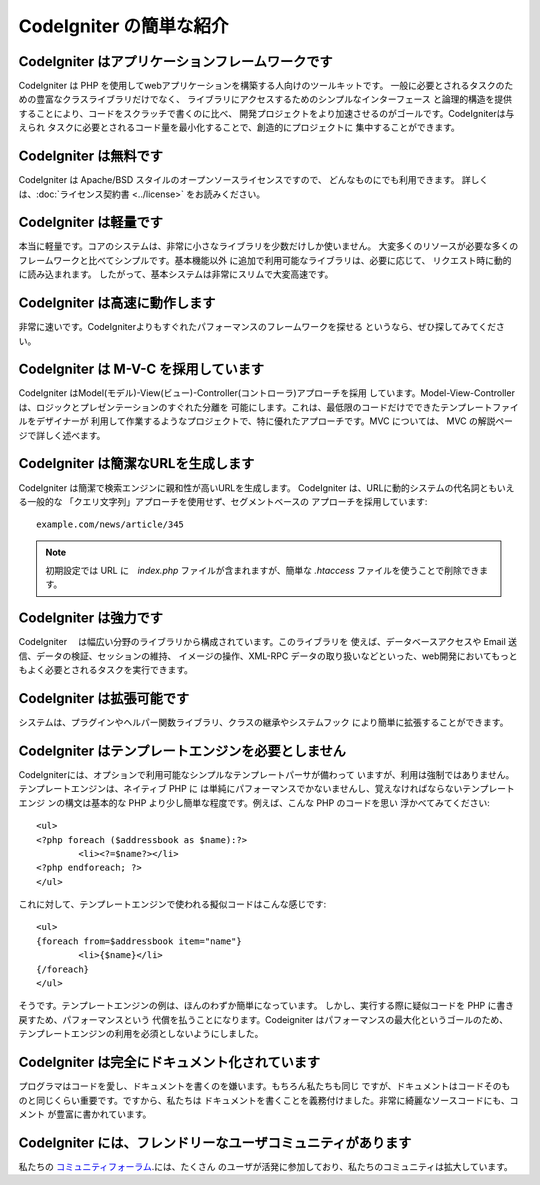 ########################
CodeIgniter の簡単な紹介
########################

CodeIgniter はアプリケーションフレームワークです
================================================

CodeIgniter は PHP を使用してwebアプリケーションを構築する人向けのツールキットです。
一般に必要とされるタスクのための豊富なクラスライブラリだけでなく、
ライブラリにアクセスするためのシンプルなインターフェース
と論理的構造を提供することにより、コードをスクラッチで書くのに比べ、
開発プロジェクトをより加速させるのがゴールです。CodeIgniterは与えられ
タスクに必要とされるコード量を最小化することで、創造的にプロジェクトに
集中することができます。

CodeIgniter は無料です
======================

CodeIgniter は Apache/BSD スタイルのオープンソースライセンスですので、
どんなものにでも利用できます。 詳しくは、:doc:`ライセンス契約書 <../license>`
をお読みください。

CodeIgniter は軽量です
===========================

本当に軽量です。コアのシステムは、非常に小さなライブラリを少数だけしか使いません。
大変多くのリソースが必要な多くのフレームワークと比べてシンプルです。基本機能以外
に追加で利用可能なライブラリは、必要に応じて、
リクエスト時に動的に読み込まれます。
したがって、基本システムは非常にスリムで大変高速です。

CodeIgniter は高速に動作します
==============================

非常に速いです。CodeIgniterよりもすぐれたパフォーマンスのフレームワークを探せる
というなら、ぜひ探してみてください。

CodeIgniter は M-V-C を採用しています
=====================================

CodeIgniter はModel(モデル)-View(ビュー)-Controller(コントローラ)アプローチを採用
しています。Model-View-Controller は、ロジックとプレゼンテーションのすぐれた分離を
可能にします。これは、最低限のコードだけでできたテンプレートファイルをデザイナーが
利用して作業するようなプロジェクトで、特に優れたアプローチです。MVC については、 
MVC の解説ページで詳しく述べます。

CodeIgniter は簡潔なURLを生成します
===================================

CodeIgniter は簡潔で検索エンジンに親和性が高いURLを生成します。
CodeIgniter は、URLに動的システムの代名詞ともいえる一般的な
「クエリ文字列」アプローチを使用せず、セグメントベースの
アプローチを採用しています::

	example.com/news/article/345

.. note:: 初期設定では URL に　*index.php* ファイルが含まれますが、簡単な
	*.htaccess* ファイルを使うことで削除できます。

CodeIgniter は強力です
=========================

CodeIgniter　 は幅広い分野のライブラリから構成されています。このライブラリを
使えば、データベースアクセスや Email 送信、データの検証、セッションの維持、
イメージの操作、XML-RPC データの取り扱いなどといった、web開発においてもっと
もよく必要とされるタスクを実行できます。

CodeIgniter は拡張可能です
==========================

システムは、プラグインやヘルパー関数ライブラリ、クラスの継承やシステムフック
により簡単に拡張することができます。

CodeIgniter はテンプレートエンジンを必要としません
==================================================

CodeIgniterには、オプションで利用可能なシンプルなテンプレートパーサが備わって
いますが、利用は強制ではありません。テンプレートエンジンは、ネイティブ PHP に
は単純にパフォーマンスでかないませんし、覚えなければならないテンプレートエンジ
ンの構文は基本的な PHP より少し簡単な程度です。例えば、こんな PHP のコードを思い
浮かべてみてください::

	<ul>
	<?php foreach ($addressbook as $name):?>
		<li><?=$name?></li>
	<?php endforeach; ?>
	</ul>

これに対して、テンプレートエンジンで使われる擬似コードはこんな感じです::

	<ul>
	{foreach from=$addressbook item="name"}
		<li>{$name}</li>
	{/foreach}
	</ul>

そうです。テンプレートエンジンの例は、ほんのわずか簡単になっています。
しかし、実行する際に疑似コードを PHP に書き戻すため、パフォーマンスという
代償を払うことになります。Codeigniter はパフォーマンスの最大化というゴールのため、
テンプレートエンジンの利用を必須としないようにしました。

CodeIgniter は完全にドキュメント化されています
==============================================

プログラマはコードを愛し、ドキュメントを書くのを嫌います。もちろん私たちも同じ
ですが、ドキュメントはコードそのものと同じくらい重要です。ですから、私たちは
ドキュメントを書くことを義務付けました。非常に綺麗なソースコードにも、コメント
が豊富に書かれています。

CodeIgniter には、フレンドリーなユーザコミュニティがあります
============================================================

私たちの `コミュニティフォーラム <http://forum.codeigniter.com/>`_.には、たくさん
のユーザが活発に参加しており、私たちのコミュニティは拡大しています。
